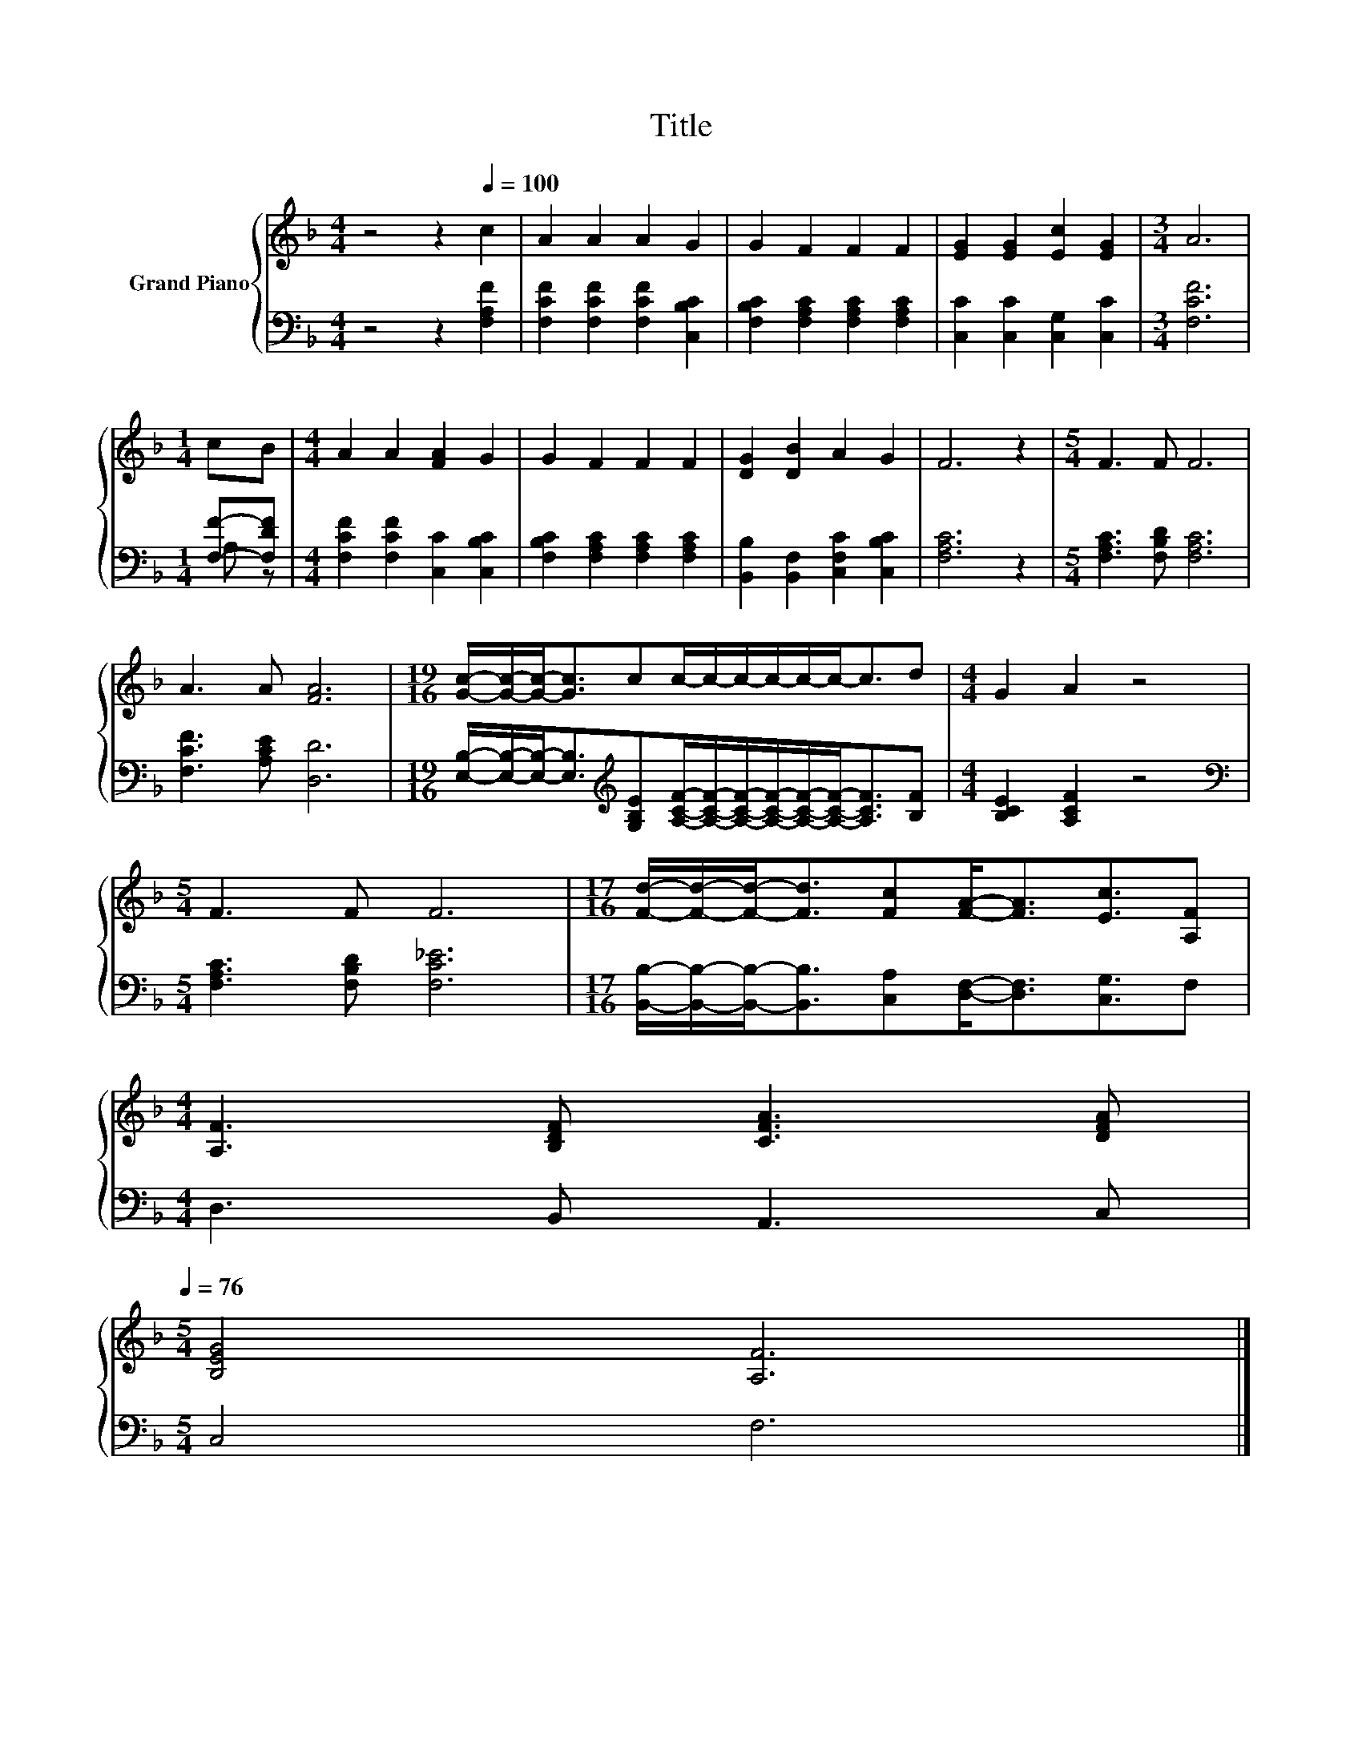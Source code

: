 X:1
T:Title
%%score { 1 | ( 2 3 ) }
L:1/8
M:4/4
K:F
V:1 treble nm="Grand Piano"
V:2 bass 
V:3 bass 
V:1
 z4 z2[Q:1/4=100] c2 | A2 A2 A2 G2 | G2 F2 F2 F2 | [EG]2 [EG]2 [Ec]2 [EG]2 |[M:3/4] A6 | %5
[M:1/4] cB |[M:4/4] A2 A2 [FA]2 G2 | G2 F2 F2 F2 | [DG]2 [DB]2 A2 G2 | F6 z2 |[M:5/4] F3 F F6 | %11
 A3 A [FA]6 |[M:19/16] [Gc]/-[Gc]/-[Gc]-<[Gc]cc/-c/-c/-c/-c/-c-<cd |[M:4/4] G2 A2 z4 | %14
[M:5/4] F3 F F6 |[M:17/16] [Fd]/-[Fd]/-[Fd]-<[Fd][Fc][FA]-<[FA][Ec]3/2[A,F] | %16
[M:4/4] [A,F]3 [B,DF] [CFA]3 [DFA][Q:1/4=99][Q:1/4=97][Q:1/4=96][Q:1/4=94][Q:1/4=93][Q:1/4=91][Q:1/4=90][Q:1/4=88][Q:1/4=87][Q:1/4=85][Q:1/4=84][Q:1/4=82][Q:1/4=81][Q:1/4=79][Q:1/4=78][Q:1/4=76] | %17
[M:5/4] [B,EG]4 [A,F]6 |] %18
V:2
 z4 z2 [F,A,F]2 | [F,CF]2 [F,CF]2 [F,CF]2 [C,B,C]2 | [F,B,C]2 [F,A,C]2 [F,A,C]2 [F,A,C]2 | %3
 [C,C]2 [C,C]2 [C,G,]2 [C,C]2 |[M:3/4] [F,CF]6 |[M:1/4] [F,F]-[F,DF] | %6
[M:4/4] [F,CF]2 [F,CF]2 [C,C]2 [C,B,C]2 | [F,B,C]2 [F,A,C]2 [F,A,C]2 [F,A,C]2 | %8
 [B,,B,]2 [B,,F,]2 [C,F,C]2 [C,B,C]2 | [F,A,C]6 z2 |[M:5/4] [F,A,C]3 [F,B,D] [F,A,C]6 | %11
 [F,CF]3 [A,CE] [D,D]6 | %12
[M:19/16] [E,B,]/-[E,B,]/-[E,B,]-<[E,B,][K:treble][G,B,E][A,CF]/-[A,CF]/-[A,CF]/-[A,CF]/-[A,CF]/-[A,CF]-<[A,CF][B,F] | %13
[M:4/4] [B,CE]2 [A,CF]2 z4 |[M:5/4][K:bass] [F,A,C]3 [F,B,D] [F,C_E]6 | %15
[M:17/16] [B,,B,]/-[B,,B,]/-[B,,B,]-<[B,,B,][C,A,][D,F,]-<[D,F,][C,G,]3/2F, | %16
[M:4/4] D,3 B,, A,,3 C, |[M:5/4] C,4 F,6 |] %18
V:3
 x8 | x8 | x8 | x8 |[M:3/4] x6 |[M:1/4] A, z |[M:4/4] x8 | x8 | x8 | x8 |[M:5/4] x10 | x10 | %12
[M:19/16] x3[K:treble] x13/2 |[M:4/4] x8 |[M:5/4][K:bass] x10 |[M:17/16] x17/2 |[M:4/4] x8 | %17
[M:5/4] x10 |] %18

